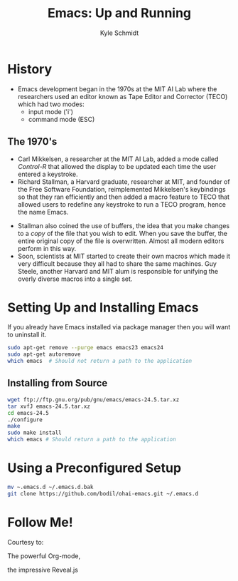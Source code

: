 #+Title: Emacs: Up and Running
#+Author: Kyle Schmidt
#+Email: kyle.a.schmidt@gmail.com

#+OPTIONS: reveal_center:t reveal_history:nil reveal_control:t reveal_progress:nil
#+OPTIONS: reveal_rolling_links:t reveal_keyboard:t reveal_overview:t num:nil
#+OPTIONS: reveal_width:1200 reveal_height:800
#+OPTIONS: toc:1
#+REVEAL_MARGIN: 0.1
#+REVEAL_MIN_SCALE: 0.5
#+REVEAL_MAX_SCALE: 2.5
#+REVEAL_TRANS: cube
#+REVEAL_THEME: moon
#+REVEAL_HLEVEL: 2
#+REVEAL_HEAD_PREAMBLE: <meta name="description" content="Emacs: Up and Running.">
#+REVEAL_POSTAMBLE: <p> Created by Kyle Schmidt. </p><p> Written with Org-Mode and Ox-Reveal. </p>
#+REVEAL_PLUGINS: (markdown notes)

* History

  - Emacs development began in the 1970s at the MIT AI Lab where the researchers used an editor known as Tape Editor and Corrector (TECO) which had two modes:
    - input mode ('i')
    - command mode (ESC)

** The 1970's

   - Carl Mikkelsen, a researcher at the MIT AI Lab, added a mode called /Control-R/ that allowed the display to be updated each time the user entered a keystroke.
   - Richard Stallman, a Harvard graduate, researcher at MIT, and founder of the Free Software Foundation, reimplemented Mikkelsen's keybindings so that they ran efficiently and then added a macro feature to TECO that allowed users to redefine any keystroke to run a TECO program, hence the name Emacs.
#+REVEAL: split
   - Stallman also coined the use of buffers, the idea that you make changes to a /copy/ of the file that you wish to edit. When you save the buffer, the entire original copy of the file is overwritten. Almost all modern editors perform in this way.
   - Soon, scientists at MIT started to create their own macros which made it very difficult because they all had to share the same machines. Guy Steele, another Harvard and MIT alum is responsible for unifying the overly diverse macros into a single set.

* Setting Up and Installing Emacs

  If you already have Emacs installed via package manager then you will want to uninstall it.

  #+BEGIN_SRC sh
    sudo apt-get remove --purge emacs emacs23 emacs24
    sudo apt-get autoremove
    which emacs  # Should not return a path to the application
  #+END_SRC

** Installing from Source

   #+BEGIN_SRC sh
     wget ftp://ftp.gnu.org/pub/gnu/emacs/emacs-24.5.tar.xz
     tar xvfJ emacs-24.5.tar.xz
     cd emacs-24.5
     ./configure
     make
     sudo make install
     which emacs # Should return a path to the application
   #+END_SRC

* Using a Preconfigured Setup

  #+BEGIN_SRC sh
    mv ~.emacs.d ~/.emacs.d.bak
    git clone https://github.com/bodil/ohai-emacs.git ~/.emacs.d
  #+END_SRC

* Follow Me!

  Courtesy to:

#+ATTR_REVEAL: :frag roll-in
  The powerful Org-mode,
#+ATTR_REVEAL: :frag roll-in
  the impressive Reveal.js
